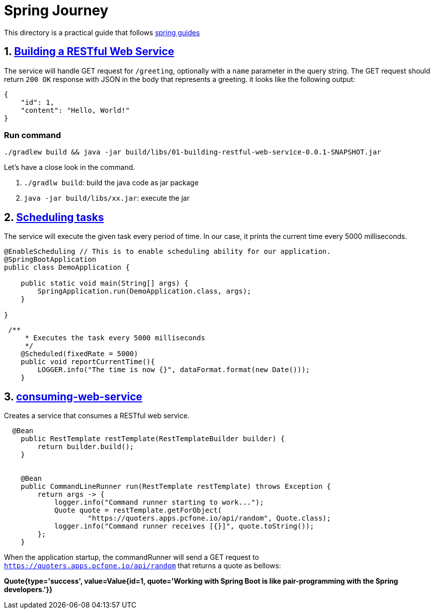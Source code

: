 # Spring Journey

This directory is a practical guide that follows https://spring.io/guides#getting-started-guides[spring guides]


## 1. https://spring.io/guides/gs/rest-service/[Building a RESTful Web Service]

The service will handle GET request for `/greeting`, optionally with a `name` parameter in the query string. The GET request should return `200 OK` response with JSON in the body that represents a greeting. it looks like the following output:
[source, json]
----
{
    "id": 1,
    "content": "Hello, World!"
}
----

### Run command

`./gradlew build && java -jar build/libs/01-building-restful-web-service-0.0.1-SNAPSHOT.jar`

Let's have a close look in the command.

1. `./gradlw build`: build the java code as jar package
2. `java -jar build/libs/xx.jar`: execute the jar


## 2. https://spring.io/guides/gs/scheduling-tasks/[Scheduling tasks]

The service will execute the given task every period of time. In our case, it prints the current time every 5000 milliseconds.


[source, java]
----
@EnableScheduling // This is to enable scheduling ability for our application.
@SpringBootApplication
public class DemoApplication {

    public static void main(String[] args) {
        SpringApplication.run(DemoApplication.class, args);
    }

}
----

[source, java]
----
 /**
     * Executes the task every 5000 milliseconds
     */
    @Scheduled(fixedRate = 5000)
    public void reportCurrentTime(){
        LOGGER.info("The time is now {}", dataFormat.format(new Date()));
    }
----


## 3. https://spring.io/guides/gs/consuming-rest/[consuming-web-service]

Creates a service that consumes a RESTful web service.

[source,java]
----
  @Bean
    public RestTemplate restTemplate(RestTemplateBuilder builder) {
        return builder.build();
    }


    @Bean
    public CommandLineRunner run(RestTemplate restTemplate) throws Exception {
        return args -> {
            logger.info("Command runner starting to work...");
            Quote quote = restTemplate.getForObject(
                    "https://quoters.apps.pcfone.io/api/random", Quote.class);
            logger.info("Command runner receives [{}]", quote.toString());
        };
    }
----

When the application startup, the commandRunner will send a GET request to `https://quoters.apps.pcfone.io/api/random` that returns a quote as bellows:

**Quote{type='success', value=Value{id=1, quote='Working with Spring Boot is like pair-programming with the Spring developers.'}}**



